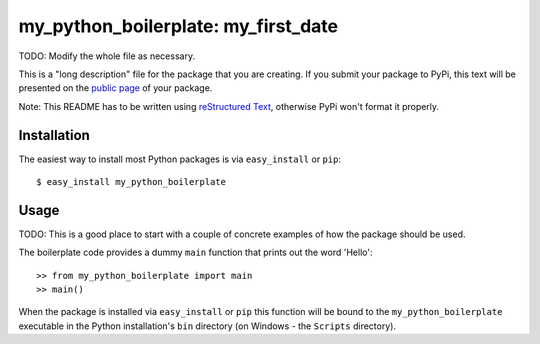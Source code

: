 ==================================================================
my_python_boilerplate: my_first_date
==================================================================

TODO: Modify the whole file as necessary.

This is a "long description" file for the package that you are creating.
If you submit your package to PyPi, this text will be presented on the `public page <http://pypi.python.org/pypi/python_package_boilerplate>`_ of your package.

Note: This README has to be written using `reStructured Text <http://docutils.sourceforge.net/rst.html>`_, otherwise PyPi won't format it properly.

Installation
------------

The easiest way to install most Python packages is via ``easy_install`` or ``pip``::

    $ easy_install my_python_boilerplate

Usage
-----

TODO: This is a good place to start with a couple of concrete examples of how the package should be used.

The boilerplate code provides a dummy ``main`` function that prints out the word 'Hello'::

    >> from my_python_boilerplate import main
    >> main()
    
When the package is installed via ``easy_install`` or ``pip`` this function will be bound to the ``my_python_boilerplate`` executable in the Python installation's ``bin`` directory (on Windows - the ``Scripts`` directory).
